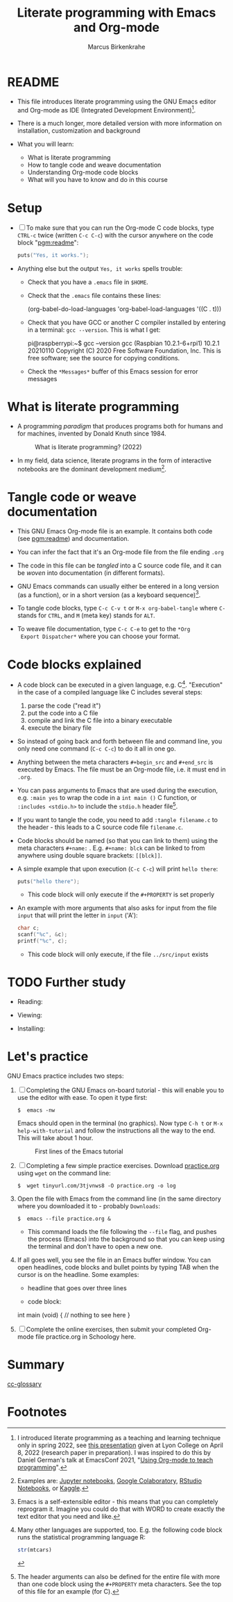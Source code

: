 #+TITLE:Literate programming with Emacs and Org-mode
#+AUTHOR:Marcus Birkenkrahe
#+SUBTITLE:
#+STARTUP:overview hideblocks
#+OPTIONS: toc:1 ^:nil
#+PROPERTY: header-args:C :includes <stdio.h> :main yes :exports both :contents both :results output
* README

  * This file introduces literate programming using the GNU Emacs
    editor and Org-mode as IDE (Integrated Development
    Environment)[fn:1].

  * There is a much longer, more detailed version with more
    information on installation, customization and background

  * What you will learn:

    - What is literate programming
    - How to tangle code and weave documentation
    - Understanding Org-mode code blocks
    - What will you have to know and do in this course

* Setup

  * [ ] To make sure that you can run the Org-mode C code blocks, type
    ~CTRL-c~ twice (written ~C-c C-c~) with the cursor anywhere on the
    code block "[[pgm:readme]]":

    #+name: pgm:readme
    #+begin_src C :tangle ../src/readme.c
      puts("Yes, it works.");
    #+end_src

  * Anything else but the output ~Yes, it works~ spells trouble:
    - Check that you have a ~.emacs~ file in ~$HOME~.
    - Check that the ~.emacs~ file contains these lines:

      #+name: ex:emacs
      #+begin_example emacs-lisp
      (org-babel-do-load-languages
       'org-babel-load-languages '((C . t)))
      #+end_example

    - Check that you have GCC or another C compiler installed by
      entering in a terminal: ~gcc --version~. This is what I get:

      #+begin_example bash
      pi@raspberrypi:~$ gcc --version
      gcc (Raspbian 10.2.1-6+rpi1) 10.2.1 20210110
      Copyright (C) 2020 Free Software Foundation, Inc.
      This is free software; see the source for copying conditions.
      #+end_example

    - Check the ~*Messages*~ buffer of this Emacs session for error
      messages

* What is literate programming

  * A programming /paradigm/ that produces programs both for humans and
    for machines, invented by Donald Knuth since 1984.

    #+attr_html: :width 700px
    #+caption: What is literate programming? (2022)
    [[../img/litprog22.png]]

  * In my field, data science, literate programs in the form of
    interactive notebooks are the dominant development medium[fn:2].

* Tangle code or weave documentation

  * This GNU Emacs Org-mode file is an example. It contains both code
    (see [[pgm:readme]]) and documentation.

  * You can infer the fact that it's an Org-mode file from the file
    ending ~.org~

  * The code in this file can be /tangled/ into a C source code file,
    and it can be /woven/ into documentation (in different formats).

  * GNU Emacs commands can usually either be entered in a long version
    (as a function), or in a short version (as a keyboard sequence)[fn:3].

  * To tangle code blocks, type ~C-c C-v t~ or ~M-x org-babel-tangle~
    where ~C-~ stands for ~CTRL~, and ~M~ (meta key) stands for ~ALT~.

  * To weave file documentation, type ~C-c C-e~ to get to the ~*Org
    Export Dispatcher*~ where you can choose your format.

* Code blocks explained

  * A code block can be executed in a given language,
    e.g. C[fn:4]. "Execution" in the case of a compiled language like
    C includes several steps:

    1) parse the code ("read it")
    2) put the code into a C file
    3) compile and link the C file into a binary executable
    4) execute the binary file

  * So instead of going back and forth between file and command line,
    you only need one command (~C-c C-c~) to do it all in one go.

  * Anything between the meta characters ~#+begin_src~ and ~#+end_src~ is
    executed by Emacs. The file must be an Org-mode file, i.e. it must
    end in ~.org~.

  * You can pass arguments to Emacs that are used during the
    execution, e.g. ~:main yes~ to wrap the code in a ~int main ()~ C
    function, or ~:includes <stdio.h>~ to include the ~stdio.h~ header
    file[fn:5].

  * If you want to tangle the code, you need to add ~:tangle filename.c~
    to the header - this leads to a C source code file ~filename.c~.

  * Code blocks should be named (so that you can link to them) using
    the meta characters ~#+name:~ . E.g. ~#+name: blck~ can be linked to
    from anywhere using double square brackets: ~[[blck]]~.

  * A simple example that upon execution (~C-c C-c~) will print ~hello there~:

    #+begin_src C 
      puts("hello there");
    #+end_src

    - This code block will only execute if the ~#+PROPERTY~ is set
      properly

  * An example with more arguments that also asks for input from the
    file ~input~ that will print the letter in ~input~ ('A'):

    #+begin_src C :main yes :includes <stdio.h> :cmdline < ../src/input
      char c;
      scanf("%c", &c);
      printf("%c", c);
    #+end_src

    - This code block will only execute, if the file ~../src/input~
      exists

* TODO Further study

  * Reading: 

  * Viewing:

  * Installing:

* Let's practice

  GNU Emacs practice includes two steps:

  1) [ ] Completing the GNU Emacs on-board tutorial - this will enable you
     to use the editor with ease. To open it type first:

     #+name: ex:tutor
     #+begin_example
     $  emacs -nw
     #+end_example

     Emacs should open in the terminal (no graphics). Now type ~C-h t~
     or ~M-x help-with-tutorial~ and follow the instructions all the way
     to the end. This will take about 1 hour.

     #+attr_html: :width 500px
     #+caption: First lines of the Emacs tutorial
     [[../img/tutor.png]]

  2) [ ] Completing a few simple practice exercises. Download [[https://raw.githubusercontent.com/birkenkrahe/cc101/piHome/2_installation/org/practice.org][practice.org]]
     using ~wget~ on the command line:

     #+name: ex:wget
     #+begin_example
     $  wget tinyurl.com/3tjvnws8 -O practice.org -o log
     #+end_example

  3) Open the file with Emacs from the command line (in the same
     directory where you downloaded it to - probably ~Downloads~:

     #+name: ex:emacs
     #+begin_example
     $  emacs --file practice.org &
     #+end_example

     - This command loads the file following the ~--file~ flag, and pushes
       the process (Emacs) into the background so that you can keep
       using the terminal and don't have to open a new one.

  4) If all goes well, you see the file in an Emacs buffer window. You
     can open headlines, code blocks and bullet points by typing TAB
     when the cursor is on the headline. Some examples:

     * headline
       that goes over
       three lines

     * code block:
       #+begin_example C
     int main (void) {
     // nothing to see here
     }
     #+end_example

  5) [ ] Complete the online exercises, then submit your completed
     Org-mode file practice.org in Schoology here.

* Summary



[[id:7b22cd97-bf1a-4cde-af09-a67b6e65b599][cc-glossary]]

* Footnotes

[fn:5]The header arguments can also be defined for the entire file
with more than one code block using the ~#+PROPERTY~ meta
characters. See the top of this file for an example (for C).

[fn:4]Many other languages are supported, too. E.g. the following code
block runs the statistical programming language R:
#+begin_src R :session :results output
  str(mtcars)
#+end_src

[fn:3]Emacs is a self-extensible editor - this means that you can
completely reprogram it. Imagine you could do that with WORD to create
exactly the text editor that you need and like.

[fn:2]Examples are: [[https://jupyter.org/][Jupyter notebooks]], [[https://colab.research.google.com/][Google Colaboratory]], [[https://www.rstudio.com/blog/r-notebooks/][RStudio
Notebooks]], or [[https://www.kaggle.com/][Kaggle]].

[fn:1]I introduced literate programming as a teaching and learning
technique only in spring 2022, see [[https://docs.google.com/presentation/d/1wA7sb41EjV6GP3oBEFsOiYnoe29WILtLJR2sHSfr6Fs/edit?usp=sharing][this presentation]] given at Lyon
College on April 8, 2022 (research paper in preparation). I was
inspired to do this by Daniel German's talk at EmacsConf 2021, "[[https://emacsconf.org/2021/talks/teach/][Using
Org-mode to teach programming]]".
